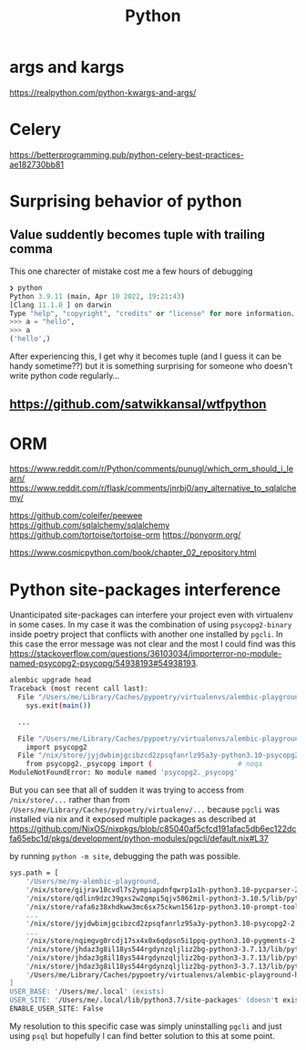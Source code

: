 #+title: Python

* args and kargs
https://realpython.com/python-kwargs-and-args/

* Celery
https://betterprogramming.pub/python-celery-best-practices-ae182730bb81

* Surprising behavior of python

** Value suddently becomes tuple with trailing comma
This one charecter of mistake cost me a few hours of debugging

#+begin_src python
❯ python
Python 3.9.11 (main, Apr 10 2022, 19:21:43)
[Clang 11.1.0 ] on darwin
Type "help", "copyright", "credits" or "license" for more information.
>>> a = "hello",
>>> a
('hello',)
#+end_src

After experiencing this, I get why it becomes tuple (and I guess it can be handy sometime??) but it is something surprising for someone who doesn't write python code regularly...

** https://github.com/satwikkansal/wtfpython

* ORM
https://www.reddit.com/r/Python/comments/punugl/which_orm_should_i_learn/
https://www.reddit.com/r/flask/comments/jnrbj0/any_alternative_to_sqlalchemy/

https://github.com/coleifer/peewee
https://github.com/sqlalchemy/sqlalchemy
https://github.com/tortoise/tortoise-orm
https://ponyorm.org/

https://www.cosmicpython.com/book/chapter_02_repository.html

* Python site-packages interference

Unanticipated site-packages can interfere your project even with virtualenv in some cases.
In my case it was the combination of using =psycopg2-binary= inside poetry project that conflicts with another one installed by =pgcli=.
In this case the error message was not clear and the most I could find was this https://stackoverflow.com/questions/36103034/importerror-no-module-named-psycopg2-psycopg/54938193#54938193.

#+begin_src bash
alembic upgrade head
Traceback (most recent call last):
  File "/Users/me/Library/Caches/pypoetry/virtualenvs/alembic-playground-hJMT3Y3B-py3.7/bin/alembic", line 8, in <module>
    sys.exit(main())

  ...

  File "/Users/me/Library/Caches/pypoetry/virtualenvs/alembic-playground-hJMT3Y3B-py3.7/lib/python3.7/site-packages/sqlalchemy/dialects/postgresql/psycopg2.py", line 553, in dbapi
    import psycopg2
  File "/nix/store/jyjdwbimjgcibzcd2zpsqfanrlz95a3y-python3.10-psycopg2-2.9.3/lib/python3.10/site-packages/psycopg2/__init__.py", line 51, in <module>
    from psycopg2._psycopg import (                     # noqa
ModuleNotFoundError: No module named 'psycopg2._psycopg'
#+end_src

But you can see that all of sudden it was trying to access from =/nix/store/...= rather than from =/Users/me/Library/Caches/pypoetry/virtualenv/...= because =pgcli= was installed via nix and it exposed multiple packages as described at https://github.com/NixOS/nixpkgs/blob/c85040af5cfcd191afac5db6ec122dcfa65ebc1d/pkgs/development/python-modules/pgcli/default.nix#L37

by running =python -m site=, debugging the path was possible.

#+begin_src bash
sys.path = [
    '/Users/me/my-alembic-playground,
    '/nix/store/gijrav18cvdl7s2ympiapdnfqwrp1a1h-python3.10-pycparser-2.21/lib/python3.10/site-packages',
    '/nix/store/qdlin9dzc39gxs2w2qmpi5qjv5862mil-python3-3.10.5/lib/python3.10/site-packages',
    '/nix/store/rafa6z38xhdkww3mc6sx75ckwn1561zp-python3.10-prompt-toolkit-3.0.28/lib/python3.10/site-packages',
    ...
    '/nix/store/jyjdwbimjgcibzcd2zpsqfanrlz95a3y-python3.10-psycopg2-2.9.3/lib/python3.10/site-packages',
    ...
    '/nix/store/nqimgvg0rcdj17sx4x0x6qdpsn5i1ppq-python3.10-pygments-2.12.0/lib/python3.10/site-packages',
    '/nix/store/jhdaz3g8il18ys544rgdynzqljliz2bg-python3-3.7.13/lib/python37.zip',
    '/nix/store/jhdaz3g8il18ys544rgdynzqljliz2bg-python3-3.7.13/lib/python3.7',
    '/nix/store/jhdaz3g8il18ys544rgdynzqljliz2bg-python3-3.7.13/lib/python3.7/lib-dynload',
    '/Users/me/Library/Caches/pypoetry/virtualenvs/alembic-playground-hJMT3Y3B-py3.7/lib/python3.7/site-packages',
]
USER_BASE: '/Users/me/.local' (exists)
USER_SITE: '/Users/me/.local/lib/python3.7/site-packages' (doesn't exist)
ENABLE_USER_SITE: False
#+end_src

My resolution to this specific case was simply uninstalling =pgcli= and just using =psql= but hopefully I can find better solution to this at some point.
